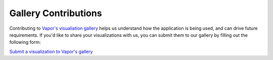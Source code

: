 Gallery Contributions
_____________________

Contributing to `Vapor's visualiation gallery <https://visgallery.ucar.edu/category/visualization-software/vapor/>`_ helps us understand how the application is being used, and can drive future requirements.  If you'd like to share your visualizations with us, you can submit them to our gallery by filling out the following form:

`Submit a visualization to Vapor's gallery <https://docs.google.com/forms/d/e/1FAIpQLSdJQA_1LGZ-DNySLGn4c9TekVuUcwvKo4Hgw3uBf9BmSDipUw/viewform?vc=0&c=0&w=1>`_
